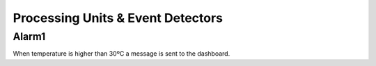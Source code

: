 Processing Units & Event Detectors
==================================

Alarm1
------

When temperature is higher than 30ºC a message is sent to the dashboard.